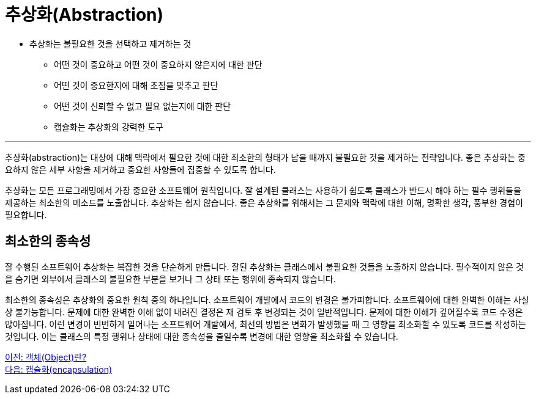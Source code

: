 = 추상화(Abstraction)

* 추상화는 불필요한 것을 선택하고 제거하는 것
**  어떤 것이 중요하고 어떤 것이 중요하지 않은지에 대한 판단
**  어떤 것이 중요한지에 대해 초점을 맞추고 판단
**  어떤 것이 신뢰할 수 없고 필요 없는지에 대한 판단
**  캡슐화는 추상화의 강력한 도구

---

추상화(abstraction)는 대상에 대해 맥락에서 필요한 것에 대한 최소한의 형태가 남을 때까지 불필요한 것을 제거하는 전략입니다. 좋은 추상화는 중요하지 않은 세부 사항을 제거하고 중요한 사항들에 집중할 수 있도록 합니다.

추상화는 모든 프로그래밍에서 가장 중요한 소프트웨어 원칙입니다. 잘 설계된 클래스는 사용하기 쉽도록 클래스가 반드시 해야 하는 필수 행위들을 제공하는 최소한의 메소드를 노출합니다. 추상화는 쉽지 않습니다. 좋은 추상화를 위해서는 그 문제와 맥락에 대한 이해, 명확한 생각, 풍부한 경험이 필요합니다.

== 최소한의 종속성

잘 수행된 소프트웨어 추상화는 복잡한 것을 단순하게 만듭니다. 잘된 추상화는 클래스에서 불필요한 것들을 노출하지 않습니다. 필수적이지 않은 것을 숨기면 외부에서 클래스의 불필요한 부분을 보거나 그 상태 또는 행위에 종속되지 않습니다.

최소한의 종속성은 추상화의 중요한 원칙 중의 하나입니다. 소프트웨어 개발에서 코드의 변경은 불가피합니다. 소프트웨어에 대한 완벽한 이해는 사실상 불가능합니다. 문제에 대한 완벽한 이해 없이 내려진 결정은 재 검토 후 변경되는 것이 일반적입니다. 문제에 대한 이해가 깊어질수록 코드 수정은 많아집니다. 이런 변경이 빈번하게 일어나는 소프트웨어 개발에서, 최선의 방법은 변화가 발생했을 때 그 영향을 최소화할 수 있도록 코드를 작성하는 것입니다. 이는 클래스의 특정 행위나 상태에 대한 종속성을 줄일수록 변경에 대한 영향을 최소화할 수 있습니다.

link:./04_object.adoc[이전: 객체(Object)란?] +
link:./06_encapulation.adoc[다음: 캡슐화(encapsulation)]